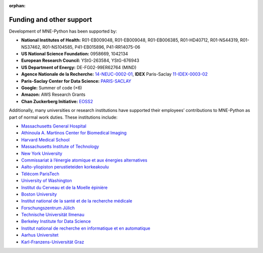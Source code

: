 :orphan:

Funding and other support
=========================

Development of MNE-Python has been supported by:

.. rst-class:: list-unstyled funders

- |nih| **National Institutes of Health:** R01-EB009048, R01-EB009048, R01-EB006385, R01-HD40712, R01-NS44319, R01-NS37462, R01-NS104585, P41-EB015896, P41-RR14075-06
- |nsf| **US National Science Foundation:** 0958669, 1042134
- |erc| **European Research Council:** YStG-263584, YStG-676943
- |doe| **US Department of Energy:** DE-FG02-99ER62764 (MIND)
- |anr| **Agence Nationale de la Recherche:** `14-NEUC-0002-01 <https://anr.fr/Project-ANR-14-NEUC-0002>`_, **IDEX** Paris-Saclay `11-IDEX-0003-02 <https://anr.fr/ProjetIA-11-IDEX-0003>`_
- |cds| **Paris-Saclay Center for Data Science:** `PARIS-SACLAY <http://www.datascience-paris-saclay.fr>`_
- |goo| **Google:** Summer of code (×6)
- |ama| **Amazon:** AWS Research Grants
- |czi| **Chan Zuckerberg Initiative:** `EOSS2 <https://chanzuckerberg.com/eoss/proposals/improving-usability-of-core-neuroscience-analysis-tools-with-mne-python>`_


Additionally, many universities or research institutions have supported their employees’ contributions to MNE-Python as part of normal work duties. These institutions include:

- `Massachusetts General Hospital <https://www.massgeneral.org/>`_
- `Athinoula A. Martinos Center for Biomedical Imaging <https://martinos.org/>`_
- `Harvard Medical School <https://hms.harvard.edu/>`_
- `Massachusetts Institute of Technology <https://web.mit.edu/>`_
- `New York University <https://www.nyu.edu/>`_
- `Commissariat à l’énergie atomique et aux énergies alternatives <http://www.cea.fr/>`_
- `Aalto-yliopiston perustieteiden korkeakoulu <https://sci.aalto.fi/>`_
- `Télécom ParisTech <https://www.telecom-paris.fr/>`_
- `University of Washington <https://www.washington.edu/>`_
- `Institut du Cerveau et de la Moelle épinière <https://icm-institute.org/>`_
- `Boston University <https://www.bu.edu/>`_
- `Institut national de la santé et de la recherche médicale <https://www.inserm.fr/>`_
- `Forschungszentrum Jülich <https://www.fz-juelich.de/>`_
- `Technische Universität Ilmenau <https://www.tu-ilmenau.de/>`_
- `Berkeley Institute for Data Science <https://bids.berkeley.edu/>`_
- `Institut national de recherche en informatique et en automatique <https://www.inria.fr/>`_
- `Aarhus Universitet <https://www.au.dk/>`_
- `Karl-Franzens-Universität Graz <https://www.uni-graz.at/>`_

.. |nih| image:: _static/funding/nih.png
.. |nsf| image:: _static/funding/nsf.png
.. |erc| image:: _static/funding/erc.svg
.. |doe| image:: _static/funding/doe.svg
.. |anr| image:: _static/funding/anr.svg
.. |cds| image:: _static/funding/cds.png
.. |goo| image:: _static/funding/google.svg
.. |ama| image:: _static/funding/amazon.svg
.. |czi| image:: _static/funding/czi.svg
